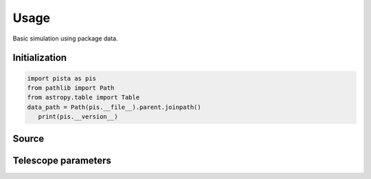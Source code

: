 ******
Usage
******

Basic simulation using package data.

Initialization
==============
.. code-block:: python

    import pista as pis
    from pathlib import Path
    from astropy.table import Table
    data_path = Path(pis.__file__).parent.joinpath()
       print(pis.__version__)
 
Source 
======
.. code-block:: python
    # Example FITS table
    tab = Table.read(f'{data_path}/data/sample.fits')  # FITS Table
    df  = tab.to_pandas()    # PISTA requires pandas DataFrame

Telescope parameters
=====================
.. code-block:: python
  # Sample inputs from package data
  tel_params ={
            'aperture'       : 100,
            'pixel_scale'    : 0.1,
            'psf_file'       : f'{data_path}/data/PSF/INSIST/on_axis_hcipy.npy',
            'response_funcs' :  [ f'{data_path}/data/INSIST/UV/Filter.dat,1,100',    
                                  f'{data_path}/data/INSIST/UV/Coating.dat,5,100',   # 5 mirrors
                                  f'{data_path}/data/INSIST/UV/Dichroic.dat,2,100',   # 2 dichroics
                                  f'{data_path}/data/INSIST/UV/QE.dat,1,100'
                                ],                                
            } 


